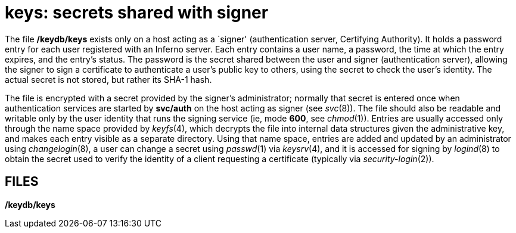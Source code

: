 = keys: secrets shared with signer


The file */keydb/keys* exists only on a host acting as a `signer'
(authentication server, Certifying Authority). It holds a password entry
for each user registered with an Inferno server. Each entry contains a
user name, a password, the time at which the entry expires, and the
entry's status. The password is the secret shared between the user and
signer (authentication server), allowing the signer to sign a
certificate to authenticate a user's public key to others, using the
secret to check the user's identity. The actual secret is not stored,
but rather its SHA-1 hash.

The file is encrypted with a secret provided by the signer's
administrator; normally that secret is entered once when authentication
services are started by *svc/auth* on the host acting as signer (see
_svc_(8)). The file should also be readable and writable only by the
user identity that runs the signing service (ie, mode *600*, see
_chmod_(1)). Entries are usually accessed only through the name space
provided by _keyfs_(4), which decrypts the file into internal data
structures given the administrative key, and makes each entry visible as
a separate directory. Using that name space, entries are added and
updated by an administrator using _changelogin_(8), a user can change a
secret using _passwd_(1) via _keysrv_(4), and it is accessed for signing
by _logind_(8) to obtain the secret used to verify the identity of a
client requesting a certificate (typically via _security-login_(2)).

== FILES

*/keydb/keys*
